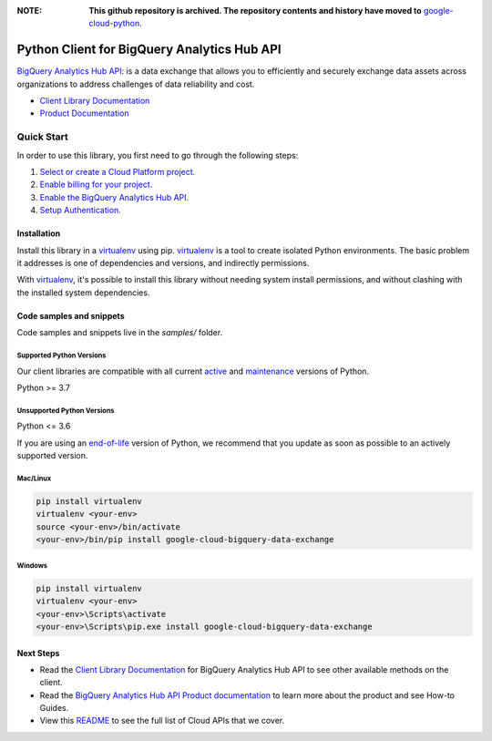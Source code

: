:**NOTE**: **This github repository is archived. The repository contents and history have moved to** `google-cloud-python`_.

.. _google-cloud-python: https://github.com/googleapis/google-cloud-python/tree/main/packages/google-cloud-bigquery-data-exchange


Python Client for BigQuery Analytics Hub API
============================================

|preview| |pypi| |versions|

`BigQuery Analytics Hub API`_: is a data exchange that allows you to efficiently and securely exchange data assets across organizations to address challenges of data reliability and cost.

- `Client Library Documentation`_
- `Product Documentation`_

.. |preview| image:: https://img.shields.io/badge/support-preview-orange.svg
   :target: https://github.com/googleapis/google-cloud-python/blob/main/README.rst#stability-levels
.. |pypi| image:: https://img.shields.io/pypi/v/google-cloud-bigquery-data-exchange.svg
   :target: https://pypi.org/project/google-cloud-bigquery-data-exchange/
.. |versions| image:: https://img.shields.io/pypi/pyversions/google-cloud-bigquery-data-exchange.svg
   :target: https://pypi.org/project/google-cloud-bigquery-data-exchange/
.. _BigQuery Analytics Hub API: https://cloud.google.com/bigquery/docs/analytics-hub-introduction
.. _Client Library Documentation: https://cloud.google.com/python/docs/reference/analyticshub/latest
.. _Product Documentation:  https://cloud.google.com/bigquery/docs/analytics-hub-introduction

Quick Start
-----------

In order to use this library, you first need to go through the following steps:

1. `Select or create a Cloud Platform project.`_
2. `Enable billing for your project.`_
3. `Enable the BigQuery Analytics Hub API.`_
4. `Setup Authentication.`_

.. _Select or create a Cloud Platform project.: https://console.cloud.google.com/project
.. _Enable billing for your project.: https://cloud.google.com/billing/docs/how-to/modify-project#enable_billing_for_a_project
.. _Enable the BigQuery Analytics Hub API.:  https://cloud.google.com/bigquery/docs/analytics-hub-introduction
.. _Setup Authentication.: https://googleapis.dev/python/google-api-core/latest/auth.html

Installation
~~~~~~~~~~~~

Install this library in a `virtualenv`_ using pip. `virtualenv`_ is a tool to
create isolated Python environments. The basic problem it addresses is one of
dependencies and versions, and indirectly permissions.

With `virtualenv`_, it's possible to install this library without needing system
install permissions, and without clashing with the installed system
dependencies.

.. _`virtualenv`: https://virtualenv.pypa.io/en/latest/


Code samples and snippets
~~~~~~~~~~~~~~~~~~~~~~~~~

Code samples and snippets live in the `samples/` folder.


Supported Python Versions
^^^^^^^^^^^^^^^^^^^^^^^^^
Our client libraries are compatible with all current `active`_ and `maintenance`_ versions of
Python.

Python >= 3.7

.. _active: https://devguide.python.org/devcycle/#in-development-main-branch
.. _maintenance: https://devguide.python.org/devcycle/#maintenance-branches

Unsupported Python Versions
^^^^^^^^^^^^^^^^^^^^^^^^^^^
Python <= 3.6

If you are using an `end-of-life`_
version of Python, we recommend that you update as soon as possible to an actively supported version.

.. _end-of-life: https://devguide.python.org/devcycle/#end-of-life-branches

Mac/Linux
^^^^^^^^^

.. code-block:: console

    pip install virtualenv
    virtualenv <your-env>
    source <your-env>/bin/activate
    <your-env>/bin/pip install google-cloud-bigquery-data-exchange


Windows
^^^^^^^

.. code-block:: console

    pip install virtualenv
    virtualenv <your-env>
    <your-env>\Scripts\activate
    <your-env>\Scripts\pip.exe install google-cloud-bigquery-data-exchange

Next Steps
~~~~~~~~~~

-  Read the `Client Library Documentation`_ for BigQuery Analytics Hub API
   to see other available methods on the client.
-  Read the `BigQuery Analytics Hub API Product documentation`_ to learn
   more about the product and see How-to Guides.
-  View this `README`_ to see the full list of Cloud
   APIs that we cover.

.. _BigQuery Analytics Hub API Product documentation:  https://cloud.google.com/bigquery/docs/analytics-hub-introduction
.. _README: https://github.com/googleapis/google-cloud-python/blob/main/README.rst
